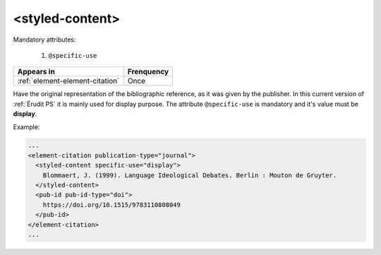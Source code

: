 .. _element-styled-content:

<styled-content>
================


Mandatory attributes:

  1. ``@specific-use``

+----------------------------------+--------------------+
| Appears in                       | Frenquency         |
+==================================+====================+
| :ref:`element-element-citation`  | Once               |
+----------------------------------+--------------------+

Have the original representation of the bibliographic reference, as it was given by the publisher. In this current version of :ref:`Érudit PS` it is mainly used for display purpose. The attribute ``@specific-use`` is mandatory and it's value must be **display**.

Example:

.. code-block:: xml

    ...
    <element-citation publication-type="journal">
      <styled-content specific-use="display">
        Blommaert, J. (1999). Language Ideological Debates. Berlin : Mouton de Gruyter.
      </styled-content>
      <pub-id pub-id-type="doi">
        https://doi.org/10.1515/9783110808049
      </pub-id>           
    </element-citation>
    ...


.. {"reviewed_on": "20180501", "by": "fabio.batalha@erudit.org"}
